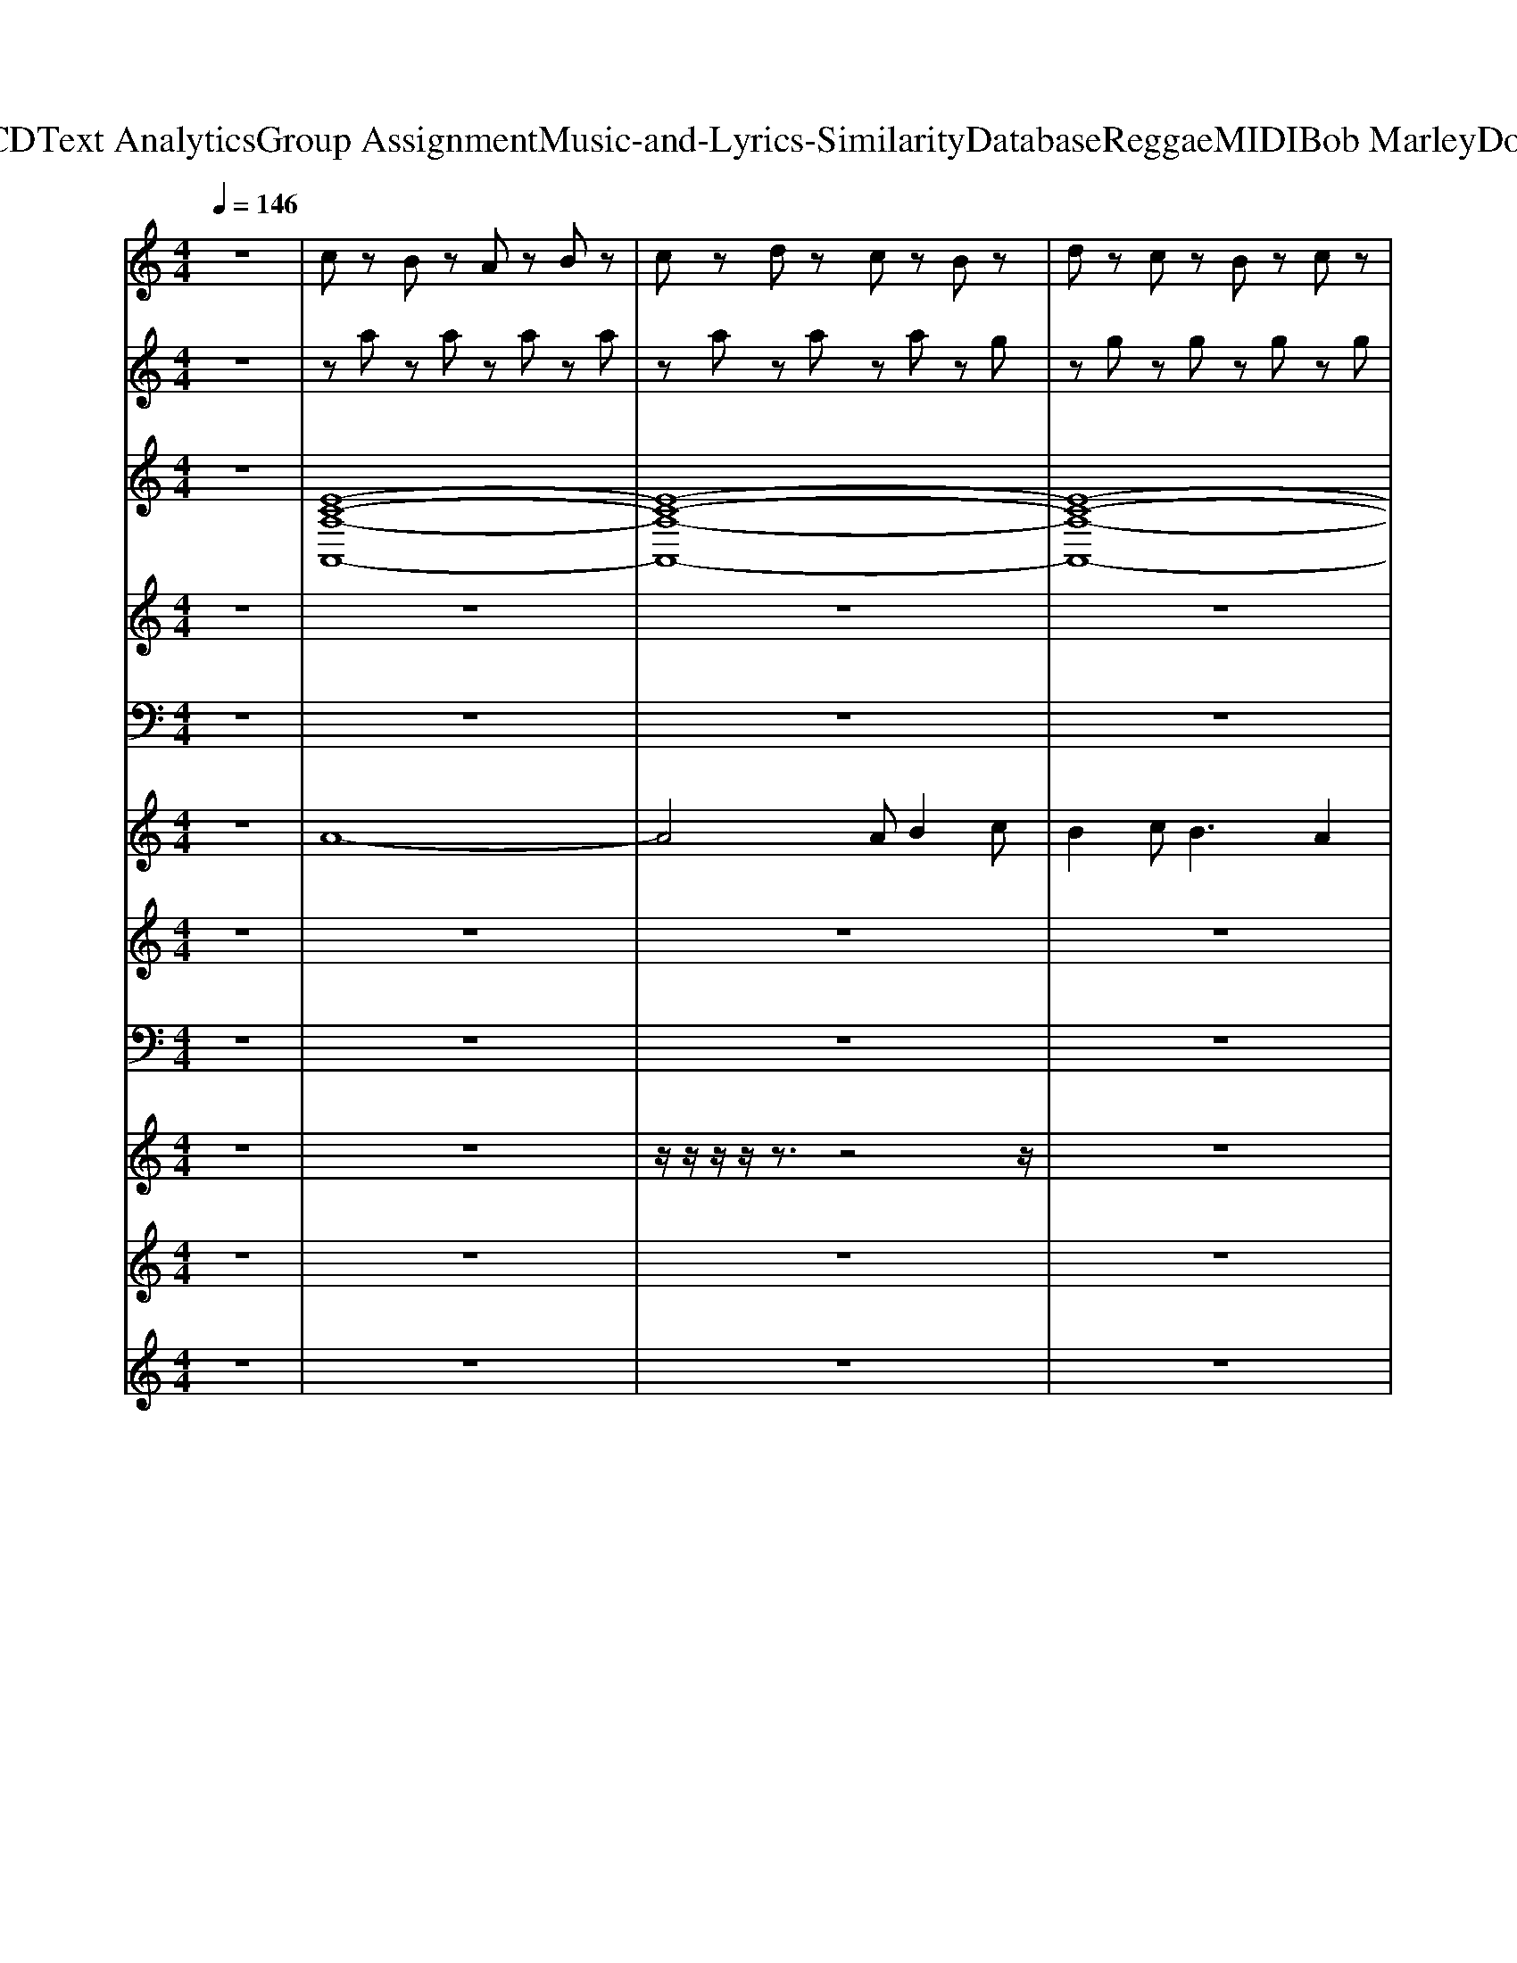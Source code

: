X: 1
T: from D:\TCD\Text Analytics\Group Assignment\Music-and-Lyrics-Similarity\Database\Reggae\MIDI\Bob Marley\DontCry.mid
M: 4/4
L: 1/8
Q:1/4=146
K:C % 0 sharps
V:1
z8| \
%%MIDI program 1
cz Bz Az Bz| \
cz dz cz Bz| \
dz cz Bz cz|
dz cz Bz cz| \
dz ez dz ez| \
fz gz fz ez| \
az gz fz gz|
az gz fz az| \
cz Bz Az Bz| \
cz dz cz Bz| \
dz cz Bz cz|
dz cz Bz cz| \
fz ez dz ez| \
fz gz fz ez| \
az gz fz gz|
az6z| \
z2 [ECG,]2 [DCG,]2 [CG,]2| \
[B,G,]2 [CG,][DCG,] z[CG,]3| \
z2 [AEC]2 [AEC]2 [AEC]2|
z3[AEC] z[AEC]3| \
z2 [DA,F,]2 [DA,F,]2 [DA,F,]2| \
[B,F,]2 [CA,F,][DA,F,]3 z2| \
z3[G-D-G,-]4[GDG,]|
z3[FB,F,]3 [DB,F,]2| \
z2 [ECG,]2 [DCG,]2 [CG,]2| \
[B,G,]2 [CG,][DCG,] z[CG,]3| \
z2 [AEC]2 [AEC]2 [AEC]2|
z3[AEC] z[AEC]3| \
z2 [DA,F,]2 [DA,F,]2 [DA,F,]2| \
[B,F,]2 [CA,F,][DA,F,]3 z2| \
z3[G-D-G,-]4[GDG,]|
z3[^GFDB,]3 [GFDB,]2| \
z8| \
z8| \
z8|
z8| \
z8| \
z8| \
z8|
z8| \
z2 [GEC]2 [GDB,]2 z[F-C-A,-]| \
[FCA,][FCA,] [FCA,][FCA,] [GDB,]2 [GDB,]2| \
z2 [GEC]2 [GDB,]2 z[F-C-A,-]|
[FCA,][FCA,] [FCA,][FCA,] [GDB,]2 [GDB,]2| \
z2 [GEC]2 [GDB,]2 z[F-C-A,-]| \
[FCA,][FCA,] [FCA,][FCA,] [GDB,]2 [GDB,]2| \
[DA,F,]3[EB,G,]4[F-C-A,-]|
[FCA,]4 [GDB,]2 [GDB,]2| \
[F-C-^A,-]8| \
[FC^A,]8| \
z2 [ECG,]2 [DCG,]2 [CG,]2|
[B,G,]2 [CG,][DCG,] z[CG,]3| \
z2 [AEC]2 [AEC]2 [AEC]2| \
z3[AEC] z[AEC]3| \
z2 [DA,F,]2 [DA,F,]2 [DA,F,]2|
[B,F,]2 [CA,F,][DA,F,]3 z2| \
z3[G-D-G,-]4[GDG,]| \
z3[FB,F,]3 [DB,F,]2| \
z2 [ECG,]2 [DCG,]2 [CG,]2|
[B,G,]2 [CG,][DCG,] z[CG,]3| \
z2 [AEC]2 [AEC]2 [AEC]2| \
z3[AEC] z[AEC]3| \
z2 [DA,F,]2 [DA,F,]2 [DA,F,]2|
[B,F,]2 [CA,F,][DA,F,]3 z2| \
z3[G-D-G,-]4[GDG,]| \
z3[^GFDB,]3 [GFDB,]2| \
z8|
z8| \
z8| \
z8| \
z8|
z8| \
z8| \
z8| \
z2 [GEC]2 [GDB,]2 z[F-C-A,-]|
[FCA,][FCA,] [FCA,][FCA,] [GDB,]2 [GDB,]2| \
z2 [GEC]2 [GDB,]2 z[F-C-A,-]| \
[FCA,][FCA,] [FCA,][FCA,] [GDB,]2 [GDB,]2| \
z2 [GEC]2 [GDB,]2 z[F-C-A,-]|
[FCA,][FCA,] [FCA,][FCA,] [GDB,]2 [GDB,]2| \
[DA,F,]3[EB,G,]4[F-C-A,-]| \
[FCA,]4 [GDB,]2 [GDB,]2| \
z2 [GEC]2 [GDB,]2 z[F-C-A,-]|
[FCA,][FCA,] [FCA,][FCA,] [GDB,]2 [GDB,]2| \
z2 [GEC]2 [GDB,]2 z[F-C-A,-]| \
[FCA,][FCA,] [FCA,][FCA,] [GDB,]2 [GDB,]2| \
z2 [GEC]2 [GDB,]2 z[F-C-A,-]|
[FCA,][FCA,] [FCA,][FCA,] [GDB,]2 [GDB,]2| \
[DA,F,]3[EB,G,]4[F-C-A,-]| \
[FCA,]4 [GDB,]2 [GDB,]2| \
cz Bz Az Bz|
cz dz cz Bz| \
dz cz Bz cz| \
dz cz Bz cz| \
fz ez dz ez|
fz gz fz ez| \
az gz fz gz| \
az6z| \
z2 [GEC]2 [GDB,]2 z[F-C-A,-]|
[FCA,][FCA,] [FCA,][FCA,] [GDB,]2 [GDB,]2| \
z2 [GEC]2 [GDB,]2 z[F-C-A,-]| \
[FCA,][FCA,] [FCA,][FCA,] [GDB,]2 [GDB,]2| \
z2 [GEC]2 [GDB,]2 z[F-C-A,-]|
[FCA,][FCA,] [FCA,][FCA,] [GDB,]2 [GDB,]2| \
[DA,F,]3[EB,G,]4[F-C-A,-]| \
[FCA,]4 [GDB,]2 [GDB,]2| \
z2 [GEC]2 [GDB,]2 z[F-C-A,-]|
[FCA,][FCA,] [FCA,][FCA,] [GDB,]2 [GDB,]2| \
z2 [GEC]2 [GDB,]2 z[F-C-A,-]| \
[FCA,][FCA,] [FCA,][FCA,] [GDB,]2 [GDB,]2| \
z2 [GEC]2 [GDB,]2 z[F-C-A,-]|
[FCA,][FCA,] [FCA,][FCA,] [GDB,]2 [GDB,]2| \
[DA,F,]3[EB,G,]4[F-C-A,-]| \
[FCA,]4 [GDB,]2 [GDB,]2| \
z2 [GEC]2 [GDB,]2 z[F-C-A,-]|
[FCA,][FCA,] [FCA,][FCA,] [GDB,]2 [GDB,]2| \
z2 [GEC]2 [GDB,]2 z[F-C-A,-]| \
[FCA,][FCA,] [FCA,][FCA,] [GDB,]2 [GDB,]2| \
z2 [GEC]2 [GDB,]2 z[F-C-A,-]|
[FCA,][FCA,] [FCA,][FCA,] [GDB,]2 [GDB,]2| \
[DA,F,]3[EB,G,]4[F-C-A,-]| \
[FCA,]4 [GDB,]2 [GDB,]2| \
z2 [GEC]2 [GDB,]2 z[F-C-A,-]|
[FCA,][FCA,] [FCA,][FCA,] [GDB,]2 [GDB,]2| \
z2 [GEC]2 [GDB,]2 z[F-C-A,-]| \
[FCA,][FCA,] [FCA,][FCA,] [GDB,]2 [GDB,]2| \
z2 [GEC]2 [GDB,]2 z[F-C-A,-]|
[FCA,][FCA,] [FCA,][FCA,] [GDB,]2 [GDB,]2| \
[DA,F,]3[EB,G,]4[F-C-A,-]| \
[FCA,]4 [GDB,]2 [GDB,]2|
V:2
%%clef treble
z8| \
z
%%MIDI program 6
a za za za| \
za za za zg| \
zg zg zg zg|
zg zg zg zd'| \
zd' zd' zd' zd'| \
zd' zd' zd' zf'| \
zf' zf' zf' zf'|
zf' zf' zf' zf'| \
za za za za| \
za za za zg| \
zg zg zg zg|
zg zg zg zd'| \
zd' zd' zd' zd'| \
zd' zd' zd' zf'| \
zf' zf' zf' zf'|
z8| \
%%MIDI program 1
[C,C,,]2 [C,C,,]2 [C,C,,]2 [C,C,,]2| \
[C,C,,]2 [C,C,,]2 [C,C,,]2 [C,C,,]2| \
[A,,A,,,]2 [A,,A,,,]2 [A,,A,,,]2 [A,,A,,,]2|
[A,,A,,,]2 [A,,A,,,]2 [A,,A,,,]2 [A,,A,,,]2| \
[D,D,,]2 [D,D,,]2 [D,D,,]2 [D,D,,]2| \
[D,D,,]2 [D,D,,]2 [D,D,,]2 [D,D,,]2| \
[G,,G,,,]2 [G,,G,,,]2 [G,,G,,,]2 [G,,G,,,]2|
[^G,,G,,,]2 [G,,G,,,]2 [G,,G,,,]2 [G,,G,,,]2| \
[C,C,,]2 [C,C,,]2 [C,C,,]2 [C,C,,]2| \
[C,C,,]2 [C,C,,]2 [C,C,,]2 [C,C,,]2| \
[A,,A,,,]2 [A,,A,,,]2 [A,,A,,,]2 [A,,A,,,]2|
[A,,A,,,]2 [A,,A,,,]2 [A,,A,,,]2 [A,,A,,,]2| \
[D,D,,]2 [D,D,,]2 [D,D,,]2 [D,D,,]2| \
[D,D,,]2 [D,D,,]2 [D,D,,]2 [D,D,,]2| \
[G,,G,,,]2 [G,,G,,,]2 [G,,G,,,]2 [G,,G,,,]2|
[^G,,G,,,]2 [G,,G,,,]2 [G,,G,,,]2 [G,,G,,,]2| \
z8| \
z8| \
z8|
z8| \
z8| \
z8| \
z8|
z8| \
z8| \
z8| \
z8|
z8| \
z8| \
z8| \
z8|
z8| \
z8| \
z8| \
[C,C,,]2 [C,C,,]2 [C,C,,]2 [C,C,,]2|
[C,C,,]2 [C,C,,]2 [C,C,,]2 [C,C,,]2| \
[A,,A,,,]2 [A,,A,,,]2 [A,,A,,,]2 [A,,A,,,]2| \
[A,,A,,,]2 [A,,A,,,]2 [A,,A,,,]2 [A,,A,,,]2| \
[D,D,,]2 [D,D,,]2 [D,D,,]2 [D,D,,]2|
[D,D,,]2 [D,D,,]2 [D,D,,]2 [D,D,,]2| \
[G,,G,,,]2 [G,,G,,,]2 [G,,G,,,]2 [G,,G,,,]2| \
[^G,,G,,,]2 [G,,G,,,]2 [G,,G,,,]2 [G,,G,,,]2| \
[C,C,,]2 [C,C,,]2 [C,C,,]2 [C,C,,]2|
[C,C,,]2 [C,C,,]2 [C,C,,]2 [C,C,,]2| \
[A,,A,,,]2 [A,,A,,,]2 [A,,A,,,]2 [A,,A,,,]2| \
[A,,A,,,]2 [A,,A,,,]2 [A,,A,,,]2 [A,,A,,,]2| \
[D,D,,]2 [D,D,,]2 [D,D,,]2 [D,D,,]2|
[D,D,,]2 [D,D,,]2 [D,D,,]2 [D,D,,]2| \
[G,,G,,,]2 [G,,G,,,]2 [G,,G,,,]2 [G,,G,,,]2| \
[^G,,G,,,]2 [G,,G,,,]2 [G,,G,,,]2 [G,,G,,,]2| \
z8|
z8| \
z8| \
z8| \
z8|
z8| \
z8| \
z8| \
z8|
z8| \
z8| \
z8| \
z8|
z8| \
z8| \
z8| \
z8|
z8| \
z8| \
z8| \
z8|
z8| \
z8| \
z8| \
z
%%MIDI program 6
a za za za|
za za za zg| \
zg zg zg zg| \
zg zg zg zd'| \
zd' zd' zd' zd'|
zd' zd' zd' zf'| \
zf' zf' zf' zf'|
V:3
%%clef treble
z8| \
%%MIDI program 62
[E-C-A,-A,,-]8| \
[E-C-A,-A,,-]8| \
[E-C-A,-A,,-]8|
[E-C-A,-A,,-]8| \
[E-C-A,-A,,-]8| \
[E-C-A,-A,,-]8| \
[E-C-A,-A,,-]8|
[ECA,A,,]8| \
z8| \
z8| \
z8|
z8| \
z8| \
z8| \
z8|
z8| \
z8| \
z8| \
z8|
z8| \
z8| \
z8| \
z8|
z8| \
z8| \
z8| \
z8|
z8| \
z8| \
z8| \
z8|
z8| \
%%MIDI program 63
A,,8| \
A,,3B,,3 C,2| \
B,,8|
B,,3C,3 D,2| \
D,6 E,2| \
F,4 A,4| \
G,,G, G,,G,, G,,G, G,,G,,|
G,G,, G,,G, G,,G,, G,,G,,| \
z8| \
z8| \
z8|
z8| \
z8| \
z8| \
z8|
z8| \
z8| \
%%MIDI program 90
[ECG,][DCF,] z[D-C-F,-]4[DCF,]| \
z8|
z8| \
z8| \
z8| \
z8|
z8| \
z8| \
z8| \
z8|
z8| \
z8| \
z8| \
z8|
z8| \
z8| \
z8| \
%%MIDI program 63
A,,8|
A,,3B,,3 C,2| \
B,,8| \
B,,3C,3 D,2| \
D,6 E,2|
F,4 A,4| \
G,,G, G,,G,, G,,G, G,,G,,| \
G,G,, G,,G, G,,G,, G,,G,,| \
z8|
z8| \
z8| \
z8| \
z8|
z8| \
z8| \
z8| \
z8|
z8| \
z8| \
z8| \
z8|
z8| \
z8| \
z8| \
z8|
z8| \
z8| \
z8| \
z8|
z8| \
z8| \
z8| \
z2 
%%MIDI program 61
c2 g2 ag-|
g2 c2 B2 d2| \
z2 c2 g2 ag-| \
g2 c2 B2 d2| \
z2 c2 g2 ag-|
g2 c2 Bc d2| \
Ac fe2c GF-| \
FA cA c2 d2| \
z2 c2 g2 ag-|
g2 c2 B2 d2| \
z2 c2 g2 ag-| \
g2 c2 B2 d2| \
z2 c2 g2 ag-|
g2 c2 Bc d2| \
Ac fe2c GF-| \
FA cA c2 d2| \
z2 c2 g2 ag-|
g2 c2 B2 d2| \
z2 c2 g2 ag-| \
g2 c2 B2 d2| \
z2 c2 g2 ag-|
g2 c2 Bc d2| \
Ac fe2c GF-| \
FA cA c2 d2| \
z2 c2 g2 ag-|
g2 c2 B2 d2| \
z2 c2 g2 ag-| \
g2 c2 B2 d2| \
z2 c2 g2 ag-|
g2 c2 Bc d2| \
Ac fe2c GF-| \
FA cA c2 d2|
V:4
%%clef treble
z8| \
z8| \
z8| \
z8|
z8| \
z8| \
z8| \
z8|
z8| \
%%MIDI program 48
[A-E-C-]8| \
[AEC]8| \
[G-D-B,-]8|
[GDB,]8| \
[A-F-D-]8| \
[AFD]8| \
[A-F-C-]8|
[AFC]8| \
z8| \
z8| \
z8|
z8| \
z8| \
z8| \
z8|
z8| \
z8| \
z8| \
z8|
z8| \
z8| \
z8| \
z8|
z8| \
[G-E-C-]8| \
[GEC]8| \
[D-B,-G,-]8|
[DB,G,]8| \
[D-A,-F,-]8| \
[DA,F,]8| \
[D-B,-G,-]8|
[DB,G,]8| \
z8| \
z8| \
z8|
z8| \
z8| \
z8| \
z8|
z8| \
z8| \
z8| \
z8|
z8| \
z8| \
z8| \
z8|
z8| \
z8| \
z8| \
z8|
z8| \
z8| \
z8| \
z8|
z8| \
z8| \
z8| \
[G-E-C-]8|
[GEC]8| \
[D-B,-G,-]8| \
[DB,G,]8| \
[D-A,-F,-]8|
[DA,F,]8| \
[D-B,-G,-]8| \
[DB,G,]8| \
z8|
z8| \
z8| \
z8| \
z8|
z8| \
z8| \
z8| \
z8|
z8| \
z8| \
z8| \
z8|
z8| \
z8| \
z8| \
[A-E-C-]8|
[AEC]8| \
[G-D-B,-]8| \
[GDB,]8| \
[A-F-D-]8|
[AFD]8| \
[A-F-C-]8|[AFC]8|
V:5
z8| \
z8| \
z8| \
z8|
z8| \
z8| \
z8| \
z8|
z8| \
z8| \
z8| \
z8|
z8| \
z8| \
z8| \
z8|
z8| \
%%MIDI program 54
[E-C-G,-]8| \
[ECG,]8| \
[E-C-A,-]8|
[ECA,]8| \
[D-A,-F,-]8| \
[DA,F,]8| \
[GDG,]8|
[^GDG,]8| \
[E-C-G,-]8| \
[ECG,]8| \
[E-C-A,-]8|
[ECA,]8| \
[D-A,-F,-]8| \
[DA,F,]8| \
[GDG,]8|
[^GDG,]8| \
%%MIDI program 12
a8-| \
a8| \
a8|
g8| \
f6 e2| \
d4 c4| \
B8-|
B8| \
z2 
%%MIDI program 63
[GEC]2 [GDB,]2 z[F-C-A,-]| \
[FCA,][FCA,] [FCA,][FCA,] [GDB,]2 [GDB,]2| \
z2 [GEC]2 [GDB,]2 z[F-C-A,-]|
[FCA,][FCA,] [FCA,][FCA,] [GDB,]2 [GDB,]2| \
z2 [GEC]2 [GDB,]2 z[F-C-A,-]| \
[FCA,][FCA,] [FCA,][FCA,] [GDB,]2 [GDB,]2| \
[DA,F,]3[EB,G,]4[F-C-A,-]|
[FCA,]4 [GDB,]2 [GDB,]2| \
[F-C-^A,-]8| \
[FC^A,]8| \
%%MIDI program 54
[E-C-G,-]8|
[ECG,]8| \
[E-C-A,-]8| \
[ECA,]8| \
[D-A,-F,-]8|
[DA,F,]8| \
[GDG,]8| \
[^GDG,]8| \
[E-C-G,-]8|
[ECG,]8| \
[E-C-A,-]8| \
[ECA,]8| \
[D-A,-F,-]8|
[DA,F,]8| \
[GDG,]8| \
[^GDG,]8| \
%%MIDI program 12
a8-|
a8| \
a8| \
g8| \
f6 e2|
d4 c4| \
B8-| \
B8| \
z2 
%%MIDI program 63
[GEC]2 [GDB,]2 z[F-C-A,-]|
[FCA,][FCA,] [FCA,][FCA,] [GDB,]2 [GDB,]2| \
z2 [GEC]2 [GDB,]2 z[F-C-A,-]| \
[FCA,][FCA,] [FCA,][FCA,] [GDB,]2 [GDB,]2| \
z2 [GEC]2 [GDB,]2 z[F-C-A,-]|
[FCA,][FCA,] [FCA,][FCA,] [GDB,]2 [GDB,]2| \
[DA,F,]3[EB,G,]4[F-C-A,-]| \
[FCA,]4 [GDB,]2 [GDB,]2| \
z2 [GEC]2 [GDB,]2 z[F-C-A,-]|
[FCA,][FCA,] [FCA,][FCA,] [GDB,]2 [GDB,]2| \
z2 [GEC]2 [GDB,]2 z[F-C-A,-]| \
[FCA,][FCA,] [FCA,][FCA,] [GDB,]2 [GDB,]2| \
z2 [GEC]2 [GDB,]2 z[F-C-A,-]|
[FCA,][FCA,] [FCA,][FCA,] [GDB,]2 [GDB,]2| \
[DA,F,]3[EB,G,]4[F-C-A,-]| \
[FCA,]4 [GDB,]2 [GDB,]2| \
z8|
z8| \
z8| \
z8| \
z8|
z8| \
z8| \
z8| \
z2 [GEC]2 [GDB,]2 z[F-C-A,-]|
[FCA,][FCA,] [FCA,][FCA,] [GDB,]2 [GDB,]2| \
z2 [GEC]2 [GDB,]2 z[F-C-A,-]| \
[FCA,][FCA,] [FCA,][FCA,] [GDB,]2 [GDB,]2| \
z2 [GEC]2 [GDB,]2 z[F-C-A,-]|
[FCA,][FCA,] [FCA,][FCA,] [GDB,]2 [GDB,]2| \
[DA,F,]3[EB,G,]4[F-C-A,-]| \
[FCA,]4 [GDB,]2 [GDB,]2| \
z2 [GEC]2 [GDB,]2 z[F-C-A,-]|
[FCA,][FCA,] [FCA,][FCA,] [GDB,]2 [GDB,]2| \
z2 [GEC]2 [GDB,]2 z[F-C-A,-]| \
[FCA,][FCA,] [FCA,][FCA,] [GDB,]2 [GDB,]2| \
z2 [GEC]2 [GDB,]2 z[F-C-A,-]|
[FCA,][FCA,] [FCA,][FCA,] [GDB,]2 [GDB,]2| \
[DA,F,]3[EB,G,]4[F-C-A,-]| \
[FCA,]4 [GDB,]2 [GDB,]2| \
z2 [GEC]2 [GDB,]2 z[F-C-A,-]|
[FCA,][FCA,] [FCA,][FCA,] [GDB,]2 [GDB,]2| \
z2 [GEC]2 [GDB,]2 z[F-C-A,-]| \
[FCA,][FCA,] [FCA,][FCA,] [GDB,]2 [GDB,]2| \
z2 [GEC]2 [GDB,]2 z[F-C-A,-]|
[FCA,][FCA,] [FCA,][FCA,] [GDB,]2 [GDB,]2| \
[DA,F,]3[EB,G,]4[F-C-A,-]| \
[FCA,]4 [GDB,]2 [GDB,]2| \
z2 [GEC]2 [GDB,]2 z[F-C-A,-]|
[FCA,][FCA,] [FCA,][FCA,] [GDB,]2 [GDB,]2| \
z2 [GEC]2 [GDB,]2 z[F-C-A,-]| \
[FCA,][FCA,] [FCA,][FCA,] [GDB,]2 [GDB,]2| \
z2 [GEC]2 [GDB,]2 z[F-C-A,-]|
[FCA,][FCA,] [FCA,][FCA,] [GDB,]2 [GDB,]2| \
[DA,F,]3[EB,G,]4[F-C-A,-]| \
[FCA,]4 [GDB,]2 [GDB,]2|
V:6
z8| \
%%MIDI program 29
A8-| \
A4 AB2c| \
B2 c2<B2 A2|
BG6-G| \
f2 g2<f2 e2| \
d8| \
f2 g2<f2 e2|
c8| \
a8-| \
a4 b3c'| \
b2 c'2<b2 a2|
a4<g4| \
f'2 g'2<f'2 e'2| \
d'8| \
f'2 g'2<f'2 f'2|
c'8| \
z6 
%%MIDI program 30
[ECG,C,]2| \
z6 [ECG,C,]2| \
z6 [CA,E,A,,]2|
z6 [CA,E,A,,]2| \
z6 [FDA,D,]2| \
z6 [FDA,D,]2| \
%%MIDI program 29
G,,3G,, G,,2 ^F,,G,,|
^G,,3G,,3 z2| \
z6 
%%MIDI program 30
[ECG,C,]2| \
z6 [ECG,C,]2| \
z6 [CA,E,A,,]2|
z6 [CA,E,A,,]2| \
z6 [FDA,D,]2| \
z6 [FDA,D,]2| \
%%MIDI program 29
G,,3G,, G,,2 ^F,,G,,|
^G,,6 z2| \
A8| \
A4 A4| \
A6 B2|
G8| \
F6 E2| \
D4 C4| \
G8-|
G8| \
%%MIDI program 29
zz [ECG,]2 [DB,G,]2 z[C-A,-F,-]| \
[CA,F,][CA,F,] [CA,F,]2 [ECG,]2 [ECG,]2| \
zz [ECG,]2 [DB,G,]2 z[C-A,-F,-]|
[CA,F,][CA,F,] [CA,F,]2 [ECG,]2 [ECG,]2| \
zz [ECG,]2 [DB,G,]2 z[C-A,-F,-]| \
[CA,F,][CA,F,] [CA,F,]2 [ECG,]2 [ECG,]2| \
DF AG2E CA,-|
A,C F2<C2 Dz| \
z8| \
z8| \
z8|
%%MIDI program 30
zz/2z/2 zz/2z/2 zz/2z/2 [ECG,C,]2| \
z8| \
zz/2z/2 zz/2z/2 zz/2z/2 [CA,E,A,,]2| \
z8|
zz/2z/2 zz/2z/2 zz/2z/2 [FDA,D,]2| \
%%MIDI program 29
G,,3G,, G,,2 ^F,,G,,| \
^G,,3G,,3 z2| \
z8|
%%MIDI program 30
zz/2z/2 zz/2z/2 zz/2z/2 [ECG,C,]2| \
z8| \
zz/2z/2 zz/2z/2 zz/2z/2 [CA,E,A,,]2| \
z8|
zz/2z/2 zz/2z/2 zz/2z/2 [FDA,D,]2| \
%%MIDI program 29
G,,3G,, G,,2 ^F,,G,,| \
^G,,6 z2| \
%%MIDI program 29
A8|
A4 A4| \
A6 B2| \
G8| \
F6 E2|
D4 C4| \
G8-| \
G8| \
%%MIDI program 29
zz [ECG,]2 [DB,G,]2 z[C-A,-F,-]|
[CA,F,][CA,F,] [CA,F,]2 [ECG,]2 [ECG,]2| \
zz [ECG,]2 [DB,G,]2 z[C-A,-F,-]| \
[CA,F,][CA,F,] [CA,F,]2 [ECG,]2 [ECG,]2| \
zz [ECG,]2 [DB,G,]2 z[C-A,-F,-]|
[CA,F,][CA,F,] [CA,F,]2 [ECG,]2 [ECG,]2| \
DF AG2E CA,-| \
A,C F2<C2 Dz| \
%%MIDI program 29
zz [ECG,]2 [DB,G,]2 z[C-A,-F,-]|
[CA,F,][CA,F,] [CA,F,]2 [ECG,]2 [ECG,]2| \
zz [ECG,]2 [DB,G,]2 z[C-A,-F,-]| \
[CA,F,][CA,F,] [CA,F,]2 [ECG,]2 [ECG,]2| \
zz [ECG,]2 [DB,G,]2 z[C-A,-F,-]|
[CA,F,][CA,F,] [CA,F,]2 [ECG,]2 [ECG,]2| \
DF AG2E CA,-| \
A,C FC D2 D2| \
a8-|
a4  (3a2b2c'2| \
b2 c'2<b2 a2| \
ag6-g| \
f'2 g'2<f'2 e'2|
d'8| \
f'2 g'2<f'2 f'2| \
c'8| \
%%MIDI program 29
zz [ECG,]2 [DB,G,]2 z[C-A,-F,-]|
[CA,F,][CA,F,] [CA,F,]2 [ECG,]2 [ECG,]2| \
zz [ECG,]2 [DB,G,]2 z[C-A,-F,-]| \
[CA,F,][CA,F,] [CA,F,]2 [ECG,]2 [ECG,]2| \
zz [ECG,]2 [DB,G,]2 z[C-A,-F,-]|
[CA,F,][CA,F,] [CA,F,]2 [ECG,]2 [ECG,]2| \
DF AG2E CA,-| \
A,C F2<C2 Dz| \
zz [ECG,]2 [DB,G,]2 z[C-A,-F,-]|
[CA,F,][CA,F,] [CA,F,]2 [ECG,]2 [ECG,]2| \
zz [ECG,]2 [DB,G,]2 z[C-A,-F,-]| \
[CA,F,][CA,F,] [CA,F,]2 [ECG,]2 [ECG,]2| \
zz [ECG,]2 [DB,G,]2 z[C-A,-F,-]|
[CA,F,][CA,F,] [CA,F,]2 [ECG,]2 [ECG,]2| \
DF AG2E CA,-| \
A,C F2<C2 Dz| \
zz [ECG,]2 [DB,G,]2 z[C-A,-F,-]|
[CA,F,][CA,F,] [CA,F,]2 [ECG,]2 [ECG,]2| \
zz [ECG,]2 [DB,G,]2 z[C-A,-F,-]| \
[CA,F,][CA,F,] [CA,F,]2 [ECG,]2 [ECG,]2| \
zz [ECG,]2 [DB,G,]2 z[C-A,-F,-]|
[CA,F,][CA,F,] [CA,F,]2 [ECG,]2 [ECG,]2| \
DF AG2E CA,-| \
A,C F2<C2 Dz| \
zz [ECG,]2 [DB,G,]2 z[C-A,-F,-]|
[CA,F,][CA,F,] [CA,F,]2 [ECG,]2 [ECG,]2| \
zz [ECG,]2 [DB,G,]2 z[C-A,-F,-]| \
[CA,F,][CA,F,] [CA,F,]2 [ECG,]2 [ECG,]2| \
zz [ECG,]2 [DB,G,]2 z[C-A,-F,-]|
[CA,F,][CA,F,] [CA,F,]2 [ECG,]2 [ECG,]2| \
DF AG2E CA,-| \
A,C F2<C2 D
V:7
z8| \
z8| \
z8| \
z8|
z8| \
z8| \
z8| \
z8|
z8| \
z8| \
z8| \
z8|
z8| \
z8| \
z8| \
z8|
z8| \
z2 
%%MIDI program 81
e2 d2 c2| \
B2 cd2c3| \
z2 e2 d2 c2|
B2 cd2e3| \
z2 e2 d2 c2| \
B2 cd2c3| \
e3d3 z2|
f3e3 z2| \
z2 e2 d2 c2| \
B2 cd2c3| \
z2 e2 d2 c2|
B2 cd2e3| \
z2 e2 d2 c2| \
B2 cd2c3| \
e3d3 z2|
f3e3 d2| \
e8-| \
e8| \
d8-|
d2 z6| \
d8-| \
d6 z2| \
g8-|
g8| \
z6 zf-| \
ff ff e2 c2-| \
cz6A-|
Ac cc e2 c2-| \
c2 z4 df| \
zf ff g2 c2-| \
cd cc3 z2|
Ac cA c2 d2| \
c8-| \
c8| \
z2 e2 d2 c2|
B2 cd2c3| \
z2 e2 d2 c2| \
B2 cd2e3| \
z2 e2 d2 c2|
B2 cd2c3| \
e3d3 z2| \
f3e3 z2| \
z2 e2 d2 c2|
B2 cd2c3| \
z2 e2 d2 c2| \
B2 cd2e3| \
z2 e2 d2 c2|
B2 cd2c3| \
e3d3 G2| \
f3e3 d2| \
e8-|
e8| \
d8-| \
d2 z6| \
d8-|
d6 z2| \
g8-| \
g8| \
z6 zf-|
ff ff e2 c2-| \
cz6A-| \
Ac cc e2 c2-| \
c2 z4 df|
zf ff g2 c2-| \
cd cc3 z2| \
Ac cA c2 d2| \
c6 zf-|
ff ff e2 c2-| \
cz6A-| \
Ac cc e2 c2-| \
c2 z4 df|
zf ff g2 c2-| \
cd cc3 z2| \
Ac cA c2 d2| \
c8-|
c8| \
z8| \
z8| \
z8|
z8| \
z8| \
z8| \
z6 zf-|
ff fg e2 c2-| \
cz6A-| \
Ac cc e2 c2-| \
c2 z4 zf|
zf ff g2 c2-| \
cd cc3 zG| \
Ac cA c2 d2| \
c8-|
c4 z2 g2| \
g8-| \
g4 z2 g2| \
g8-|
g3f2e d2| \
c8| \
z6 [fd]2| \
[g-e]6 [g-d][g-c-]|
[g-c]3[g-B]2[g-A]3| \
[gG]6 zf-| \
ff ff g2 g2-| \
g8-|
g6 z2| \
z8| \
z6 d2| \
[g-e]6 [g-d][g-c-]|
[g-c]3[g-B]2[g-A]3| \
[gG]6 zf-| \
ff ff g2 g2-|g8-|
g6 
V:8
z8| \
z8| \
z8| \
z8|
z8| \
z8| \
z8| \
z8|
%%MIDI program 33
C,8| \
A,,,8-| \
A,,,8| \
B,,,8-|
B,,,8| \
D,,8-| \
D,,8| \
F,,8|
F,,F,, F,,F,, F,,F,, F,,F,,| \
C,,z C,,z C,,z C,,z| \
C,,z C,,z C,,2 B,,,2| \
A,,,z A,,,z A,,,z A,,,z|
A,,,z A,,,z A,,,2 A,,,2| \
D,,z D,,z D,,z D,,z| \
D,,z D,,z D,,z D,,z| \
G,,,z G,,,z G,,,z ^F,,,G,,,|
^G,,,z G,,,z G,,,z G,,,z| \
C,,z C,,z C,,z C,,z| \
C,,z C,,z C,,2 B,,,2| \
A,,,z A,,,z A,,,z A,,,z|
A,,,z A,,,z A,,,2 A,,,2| \
D,,z D,,z D,,z D,,z| \
D,,z D,,z D,,z D,,z| \
G,,,z G,,,z G,,,z ^F,,,G,,,|
^G,,,z G,,,z G,,,z G,,,z| \
A,,,2 A,,,2 A,,,2 A,,,2| \
A,,,3B,,,3 C,,2| \
B,,,2 B,,,2 B,,,2 B,,,2|
B,,,3C,,3 D,,2| \
D,,2 D,,2 D,,2 E,,2| \
F,,4 A,,4| \
G,,,G,, G,,,G,,, G,,,G,, G,,,G,,,|
G,,G,,, G,,,G,, G,,,G,,, G,,,G,,,| \
E,,2 C,,C,, B,,,B,,, B,,,B,,,| \
A,,,A,,, A,,,A,,, B,,,B,,, B,,,B,,,| \
C,,C,, C,,C,, B,,,B,,, B,,,B,,,|
A,,,A,,, A,,,C,, B,,,B,,, B,,,B,,,| \
C,,C,, C,,C,, B,,,B,,, B,,,A,,,| \
A,,,A,,, A,,,C,, B,,,B,,, B,,,B,,,| \
D,,D,, D,,E,,2D,, E,,F,,-|
F,,E,, F,,A,, G,,2 G,,,2| \
^A,,,8-| \
^A,,,8| \
C,,z C,,z C,,z C,,z|
C,,z C,,z C,,2 B,,,2| \
A,,,z A,,,z A,,,z A,,,z| \
A,,,z A,,,z A,,,2 A,,,2| \
D,,z D,,z D,,z D,,z|
D,,z D,,z D,,z D,,z| \
G,,,z G,,,z G,,,z ^F,,,G,,,| \
^G,,,z G,,,z G,,,z G,,,z| \
C,,z C,,z C,,z C,,z|
C,,z C,,z C,,2 B,,,2| \
A,,,z A,,,z A,,,z A,,,z| \
A,,,z A,,,z A,,,2 A,,,2| \
D,,z D,,z D,,z D,,z|
D,,z D,,z D,,z D,,z| \
G,,,z G,,,z G,,,z ^F,,,G,,,| \
^G,,,z G,,,z G,,,z G,,,z| \
A,,,2 A,,,2 A,,,2 A,,,2|
A,,,3B,,,3 C,,2| \
B,,,2 B,,,2 B,,,2 B,,,2| \
B,,,3C,,3 D,,2| \
D,,2 D,,2 D,,2 E,,2|
F,,4 A,,4| \
G,,,G,, G,,,G,,, G,,,G,, G,,,G,,,| \
G,,G,,, G,,,G,, G,,,G,,, G,,,G,,,| \
E,,2 C,,C,, B,,,B,,, B,,,B,,,|
A,,,A,,, A,,,A,,, B,,,B,,, B,,,B,,,| \
C,,C,, C,,C,, B,,,B,,, B,,,B,,,| \
A,,,A,,, A,,,C,, B,,,B,,, B,,,B,,,| \
C,,C,, C,,C,, B,,,B,,, B,,,A,,,|
A,,,A,,, A,,,C,, B,,,B,,, B,,,B,,,| \
D,,D,, D,,E,,2D,, E,,F,,-| \
F,,E,, F,,A,, G,,2 G,,,2| \
C,,C,, C,,C,, B,,,B,,, B,,,A,,,|
A,,,A,,, A,,,C,, B,,,B,,, B,,,B,,,| \
C,,C,, C,,C,, B,,,B,,, B,,,A,,,| \
A,,,A,,, A,,,C,, B,,,B,,, B,,,B,,,| \
C,,C,, C,,C,, B,,,B,,, B,,,A,,,|
A,,,A,,, A,,,C,, B,,,B,,, B,,,B,,,| \
D,,D,, D,,E,,2D,, E,,F,,-| \
F,,E,, F,,A,, G,,2 G,,,2| \
A,,,8-|
A,,,8| \
B,,,8-| \
B,,,8| \
D,,8-|
D,,8| \
F,,8-| \
F,,8| \
C,,C,, C,,C,, B,,,B,,, B,,,A,,,|
A,,,A,,, A,,,C,, B,,,B,,, B,,,B,,,| \
C,,C,, C,,C,, B,,,B,,, B,,,A,,,| \
A,,,A,,, A,,,C,, B,,,B,,, B,,,B,,,| \
C,,C,, C,,C,, B,,,B,,, B,,,A,,,|
A,,,A,,, A,,,C,, B,,,B,,, B,,,B,,,| \
D,,D,, D,,E,,2D,, E,,F,,-| \
F,,E,, F,,A,, G,,2 G,,,2| \
C,,C,, C,,C,, B,,,B,,, B,,,A,,,|
A,,,A,,, A,,,C,, B,,,B,,, B,,,B,,,| \
C,,C,, C,,C,, B,,,B,,, B,,,A,,,| \
A,,,A,,, A,,,C,, B,,,B,,, B,,,B,,,| \
C,,C,, C,,C,, B,,,B,,, B,,,A,,,|
A,,,A,,, A,,,C,, B,,,B,,, B,,,B,,,| \
D,,D,, D,,E,,2D,, E,,F,,-| \
F,,E,, F,,A,, G,,2 G,,,2| \
C,,C,, C,,C,, B,,,B,,, B,,,A,,,|
A,,,A,,, A,,,C,, B,,,B,,, B,,,B,,,| \
C,,C,, C,,C,, B,,,B,,, B,,,A,,,| \
A,,,A,,, A,,,C,, B,,,B,,, B,,,B,,,| \
C,,C,, C,,C,, B,,,B,,, B,,,A,,,|
A,,,A,,, A,,,C,, B,,,B,,, B,,,B,,,| \
D,,D,, D,,E,,2D,, E,,F,,-| \
F,,E,, F,,A,, G,,2 G,,,2| \
C,,C,, C,,C,, B,,,B,,, B,,,A,,,|
A,,,A,,, A,,,C,, B,,,B,,, B,,,B,,,| \
C,,C,, C,,C,, B,,,B,,, B,,,A,,,| \
A,,,A,,, A,,,C,, B,,,B,,, B,,,B,,,| \
C,,C,, C,,C,, B,,,B,,, B,,,A,,,|
A,,,A,,, A,,,C,, B,,,B,,, B,,,B,,,| \
D,,D,, D,,E,,2D,, E,,F,,-| \
F,,E,, F,,A,, G,,2 G,,,2|
V:9
%%MIDI channel 10
z8| \
z8| \
z/2z/2z/2z/2 z3/2z4z/2| \
z8|
z/2z/2z/2z/2 z3/2z4z/2| \
z8| \
z/2z/2z/2z/2 z3/2z4z/2| \
z8|
z/2z/2z/2z/2 z3/2z/2 z/2z/2z/2z/2 z2| \
z8| \
z/2z/2z/2z/2 z/2z/2z/2z/2 z/2z/2z/2z/2 z2| \
z8|
z/2z/2z zz2z z2| \
z8| \
z6 zz| \
z2 zz zz zz|
zz zz/2z/2 z/2z/2z/2z/2 z/2z/2z/2z/2| \
z2 zz zz zz| \
zz zz zz zz| \
zz zz zz zz|
zz zz zz zz| \
zz zz zz zz| \
zz zz zz zz| \
z2 zz zz zz|
zz zz z2 zz| \
z2 zz zz zz| \
zz zz zz zz| \
zz zz zz zz|
zz zz zz zz| \
zz zz zz zz| \
zz zz zz zz| \
z2 zz zz zz|
zz z2 z/2z/2z/2z/2 z/2z/2z/2z/2| \
z2 zz zz zz| \
zz zz zz zz| \
z2 zz zz zz|
zz zz z2 zz| \
z2 zz zz zz| \
zz zz zz zz| \
zz z2 zz zz|
zz zz zz zz| \
z2 z2 zz zz| \
zz zz zz zz| \
zz zz zz zz|
zz zz zz zz| \
zz zz zz zz| \
zz zz zz zz| \
z2 z2 zz zz|
zz zz z2 z2| \
z8| \
z8| \
z2 zz zz zz|
zz zz zz zz| \
zz zz zz zz| \
zz zz zz zz| \
zz zz zz zz|
zz zz zz zz| \
z2 zz zz zz| \
zz zz z2 zz| \
z2 zz zz zz|
zz zz zz zz| \
zz zz zz zz| \
zz zz zz zz| \
zz zz zz zz|
zz zz zz zz| \
z2 zz zz zz| \
zz z2 z/2z/2z/2z/2 z/2z/2z/2z/2| \
z2 zz zz zz|
zz zz zz zz| \
z2 zz zz zz| \
zz zz z2 zz| \
z2 zz zz zz|
zz zz zz zz| \
zz z2 zz zz| \
zz zz zz zz| \
z2 z2 zz zz|
zz zz zz zz| \
zz zz zz zz| \
zz zz zz zz| \
zz zz zz zz|
zz zz zz zz| \
z2 z2 zz zz| \
zz zz z2 z2| \
z2 z2 zz zz|
zz zz zz zz| \
zz zz zz zz| \
zz zz zz zz| \
zz zz zz zz|
zz zz zz zz| \
z2 z2 zz zz| \
zz zz z2 z2| \
z8|
z/2z/2z/2z/2 z/2z/2z/2z/2 z/2z/2z/2z/2 z/2z/2z/2z/2| \
z8| \
zz2z zz z2| \
z8|
z8| \
z2 z2 z2 zz| \
zz zz/2z/2 z/2z/2z/2z/2 z/2z/2z/2z/2| \
z2 z2 zz zz|
zz zz zz zz| \
zz zz zz zz| \
zz zz zz zz| \
zz zz zz zz|
zz zz zz zz| \
z2 z2 zz zz| \
zz zz z2 z2| \
z2 z2 zz zz|
zz zz zz zz| \
zz zz zz zz| \
zz zz zz zz| \
zz zz zz zz|
zz z2 z/2z/2z/2z/2 zz/2z/2| \
z2 z2 zz zz| \
zz zz z2 z2| \
z2 z2 zz zz|
zz zz zz zz| \
zz zz zz zz| \
zz zz zz/2z/2 zz| \
z2 z2 zz zz|
zz zz zz/2z/2 zz/2z/2| \
z2 zz zz zz| \
zz zz z2 z2| \
z2 z2 zz zz|
zz zz zz zz| \
zz zz zz zz| \
zz zz zz/2z/2 zz| \
z2 z2 zz zz|
zz zz zz/2z/2 zz/2z/2| \
z2 zz zz zz| \
zz zz z2 
V:10
z8| \
z8| \
z8| \
z8|
z8| \
z8| \
z8| \
z8|
z8| \
z8| \
z8| \
z8|
z8| \
z8| \
z8| \
z8|
z8| \
z8| \
z8| \
z8|
z8| \
z8| \
z8| \
z8|
z8| \
z8| \
z8| \
z8|
z8| \
z8| \
z8| \
z8|
z8| \
z8| \
z8| \
z8|
z8| \
z8| \
z8| \
z8|
z8| \
z2 
%%MIDI program 16
z4 z2| \
z2 z3z zz| \
z2 z4 z2|
z2 z3z zz| \
z2 z4 z2| \
z2 z3z zz| \
z2 z4 z2|
z2 z4 z2| \
z8| \
z8| \
z8|
z8| \
z8| \
z8| \
z8|
z8| \
z8| \
z8| \
z8|
z8| \
z8| \
z8| \
z8|
z8| \
z8| \
z8| \
z8|
z8| \
z8| \
z8| \
z8|
z8| \
z8| \
z8| \
z2 z4 z2|
z2 z3z zz| \
z2 z4 z2| \
z2 z3z zz| \
z2 z4 z2|
z2 z3z zz| \
z2 z4 z2| \
z2 z4 z2| \
z2 z4 z2|
z2 z3z zz| \
z2 z4 z2| \
z2 z3z zz| \
z2 z4 z2|
z2 z3z zz| \
z2 z4 z2| \
z2 z4 z2| \
z8|
z8| \
z8| \
z8| \
z8|
z8| \
z8| \
z8| \
z2 z4 z2|
z2 z3z zz| \
z2 z4 z2| \
z2 z3z zz| \
z2 z4 z2|
z2 z3z zz| \
z2 z4 z2| \
z2 z4 z2| \
z2 z4 z2|
z2 z3z zz| \
z2 z4 z2| \
z2 z3z zz| \
z2 z4 z2|
z2 z3z zz| \
z2 z4 z2| \
z2 z4 z2| \
z2 z4 z2|
z2 z3z zz| \
z2 z4 z2| \
z2 z3z zz| \
z2 z4 z2|
z2 z3z zz| \
z2 z4 z2| \
z2 z4 z2| \
z2 z4 z2|
z2 z3z zz| \
z2 z4 z2| \
z2 z3z zz| \
z2 z4 z2|
z2 z3z zz| \
z2 z4 z2| \
z2 z4 
V:11
z8| \
z8| \
z8| \
z8|
z8| \
z8| \
z8| \
z8|
z8| \
%%MIDI program 48
a8-| \
a4 ab2c'| \
b2 c'2<b2 a2|
 (3aba g6| \
f'2 g'2<f'2 e'2| \
d'8| \
f'2 g'2<f'2 e'2|
c'8| \
z8| \
z8| \
z8|
z8| \
z8| \
z8| \
z8|
z8| \
z8| \
z8| \
z8|
z8| \
z8| \
z8| \
z8|
z8| \
a8| \
a4 a4| \
a6 ba|
g8| \
f6 e2| \
d4 c4| \
g8-|
g8| \
z2 
%%MIDI program 81
[GEC]2 [GDB,]2 z2| \
z8| \
z2 [GEC]2 [GDB,]2 z2|
z8| \
z2 [GEC]2 [GDB,]2 z2| \
z8| \
z8|
z6 [GDB,]2| \
[F-C-^A,-]8| \
[FC^A,]8| \
%%MIDI program 48
c4 g4|
c'4 g4| \
A4 e4| \
a4 e4| \
d4 a4|
d'4 a4| \
g8| \
f3e3 d2| \
c4 g4|
c'4 g4| \
A4 e4| \
a4 e4| \
d4 a4|
d'4 e'2 f'2| \
e'4<d'4| \
f3^g3 b2| \
[c'-a-e-A]8|
[c'-a-e-A]4 [c'ae]4| \
a6 ba| \
g8| \
f6 e2|
d4 c4| \
g8-| \
g8| \
z2 
%%MIDI program 81
[GEC]2 [GDB,]2 z2|
z8| \
z2 [GEC]2 [GDB,]2 z2| \
z8| \
z2 [GEC]2 [GDB,]2 z2|
z8| \
z8| \
z8| \
z2 [GEC]2 [GDB,]2 z2|
z8| \
z2 [GEC]2 [GDB,]2 z2| \
z8| \
z2 [GEC]2 [GDB,]2 z2|
z8| \
z8| \
z8| \
%%MIDI program 48
a8-|
a4  (3a2b2c'2| \
b2 c'2<b2 a2| \
ag6-g| \
f'2 g'2<f'2 e'2|
d'8| \
f'2 g'2<f'2 e'2| \
c'8| \
z2 
%%MIDI program 81
[GEC]2 [GDB,]2 z2|
z8| \
z2 [GEC]2 [GDB,]2 z2| \
z8| \
z2 [GEC]2 [GDB,]2 z2|
z8| \
z8| \
z8| \
z2 [GEC]2 [GDB,]2 z2|
z8| \
z2 [GEC]2 [GDB,]2 z2| \
z8| \
z2 [GEC]2 [GDB,]2 z2|
z8| \
z8| \
z8| \
z2 [GEC]2 [GDB,]2 z2|
z8| \
z2 [GEC]2 [GDB,]2 z2| \
z8| \
z2 [GEC]2 [GDB,]2 z2|
z8| \
z8| \
z8| \
z2 [GEC]2 [GDB,]2 z2|
z8| \
z2 [GEC]2 [GDB,]2 z2| \
z8| \
z2 [GEC]2 [GDB,]2 
